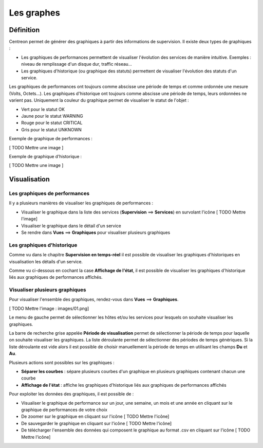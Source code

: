 ===========
Les graphes
===========

**********
Définition
**********

Centreon permet de générer des graphiques à partir des informations de supervision. Il existe deux types de graphiques :

* Les graphiques de performances permettent de visualiser l'évolution des services de manière intuitive. Exemples : niveau de remplissage d'un disque dur, traffic réseau...
* Les graphiques d'historique (ou graphique des statuts) permettent de visualiser l'évolution des statuts d'un service.

Les graphiques de performances ont toujours comme abscisse une période de temps et comme ordonnée une mesure (Volts, Octets...).
Les graphiques d'historique ont toujours comme abscisse une période de temps, leurs ordonnées ne varient pas. Uniquement la couleur du graphique permet de visualiser le statut de l'objet :

* Vert pour le statut OK
* Jaune pour le statut WARNING
* Rouge pour le statut CRITICAL
* Gris pour le statut UNKNOWN

Exemple de graphique de performances :

[ TODO Mettre une image ]

Exemple de graphique d'historique :

[ TODO Mettre une image ]

*************
Visualisation
*************

Les graphiques de performances
==============================

Il y a plusieurs manières de visualiser les graphiques de performances :

* Visualiser le graphique dans la liste des services (**Supervision** ==> **Services**) en survolant l'icône [ TODO Mettre l'image]
* Visualiser le graphique dans le détail d'un service
* Se rendre dans **Vues** ==> **Graphiques** pour visualiser plusieurs graphiques

Les graphiques d'historique
===========================

Comme vu dans le chapitre **Supervision en temps-réel** il est possible de visualiser les graphiques d'historiques en visualisation les détails d'un service.

Comme vu ci-dessous en cochant la case **Affichage de l'état**, il est possible de visualiser les graphiques d'historique liés aux graphiques de performances affichés.

Visualiser plusieurs graphiques
===============================

Pour visualiser l'ensemble des graphiques, rendez-vous dans **Vues** ==> **Graphiques**.

[ TODO Mettre l'image : images/01.png]

Le menu de gauche permet de sélectionner les hôtes et/ou les services pour lesquels on souhaite visualiser les graphiques.

La barre de recherche grise appelée **Période de visualisation** permet de sélectionner la période de temps pour laquelle on souhaite visualiser les graphiques.
La liste déroulante permet de sélectionner des périodes de temps génériques. Si la liste déroulante est vide alors il est possible de choisir manuellement la période de temps en utilisant les champs **Du** et **Au**.

Plusieurs actions sont possibles sur les graphiques :

* **Séparer les courbes** : sépare plusieurs courbes d'un graphique en plusieurs graphiques contenant chacun une courbe
* **Affichage de l'état** : affiche les graphiques d'historique liés aux graphiques de performances affichés

Pour exploiter les données des graphiques, il est possible de :

* Visualiser le graphique de performance sur un jour, une semaine, un mois et une année en cliquant sur le graphique de performances de votre choix
* De zoomer sur le graphique en cliquant sur l'icône [ TODO Mettre l'icône]
* De sauvegarder le graphique en cliquant sur l'icône [ TODO Mettre l'icône]
* De télécharger l'ensemble des données qui composent le graphique au format .csv en cliquant sur l'icône [ TODO Mettre l'icône]
